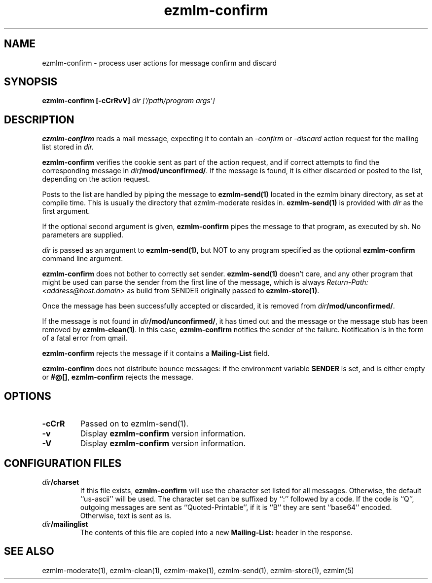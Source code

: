 .\" $Id$
.TH ezmlm-confirm 1
.SH NAME
ezmlm-confirm \- process user actions for message
confirm and discard
.SH SYNOPSIS
.B ezmlm-confirm [-cCrRvV]
.I dir ['/path/program args']

.SH DESCRIPTION
.B ezmlm-confirm
reads a mail message, expecting it to contain an
.I -confirm
or 
.I -discard
action request for the mailing list stored in
.I dir.

.B ezmlm-confirm
verifies the cookie sent as part of the action request, and if correct
attempts to find the corresponding message in
.IR dir\fB/mod/unconfirmed/ .
If the message is found, it is either discarded or posted to the list,
depending on the action request.

Posts to the list are handled by
piping the message to
.B ezmlm-send(1)
located in the ezmlm binary directory, as set at compile time. This is
usually the directory that ezmlm-moderate resides in.
.B ezmlm-send(1)
is provided with
.I dir
as the first argument.

If the optional second argument is given,
.B ezmlm-confirm
pipes the message to that program, as executed by sh.
No parameters are supplied.

.I dir
is passed as an argument to
.BR ezmlm-send(1) ,
but NOT to any program specified as the optional
.B ezmlm-confirm
command line argument.

.B ezmlm-confirm
does not bother to correctly set sender.
.B ezmlm-send(1)
doesn't care, and any other program that might be used can parse the
sender from the first line of the message, which is always
.I Return-Path: <address@host.domain>
as build from SENDER originally passed to
.BR ezmlm-store(1) .

Once the message has been successfully accepted or discarded, it is removed from
.IR dir\fB/mod/unconfirmed/ .

If the message is not found in
.IR dir\fB/mod/unconfirmed/ ,
it has timed out and the message or
the message stub has been removed by
.BR ezmlm-clean(1) .
In this case,
.B ezmlm-confirm
notifies the sender of the failure.
Notification is in the form of a fatal error from qmail.

.B ezmlm-confirm
rejects the message if it contains a
.B Mailing-List
field.

.B ezmlm-confirm
does not distribute bounce messages:
if the environment variable
.B SENDER
is set, and is either empty or
.BR #@[] ,
.B ezmlm-confirm
rejects the message.
.SH OPTIONS
.TP
.B \-cCrR
Passed on to ezmlm-send(1).
.TP
.TP
.B \-v
Display
.B ezmlm-confirm
version information.
.TP
.B \-V
Display
.B ezmlm-confirm
version information.
.SH "CONFIGURATION FILES"
.TP
.I dir\fB/charset
If this file exists,
.B ezmlm-confirm
will use the character set listed for all messages. Otherwise, the
default ``us-ascii'' will be used. The character set can be suffixed
by ``:'' followed by a code. If the code is ``Q'', outgoing messages are 
sent as ``Quoted-Printable'', if it is ``B'' they are sent ``base64'' encoded.
Otherwise, text is sent as is.
.TP
.I dir\fB/mailinglist
The contents of this file are copied into a new
.B Mailing-List:
header in the response.
.SH "SEE ALSO"
ezmlm-moderate(1),
ezmlm-clean(1),
ezmlm-make(1),
ezmlm-send(1),
ezmlm-store(1),
ezmlm(5)
